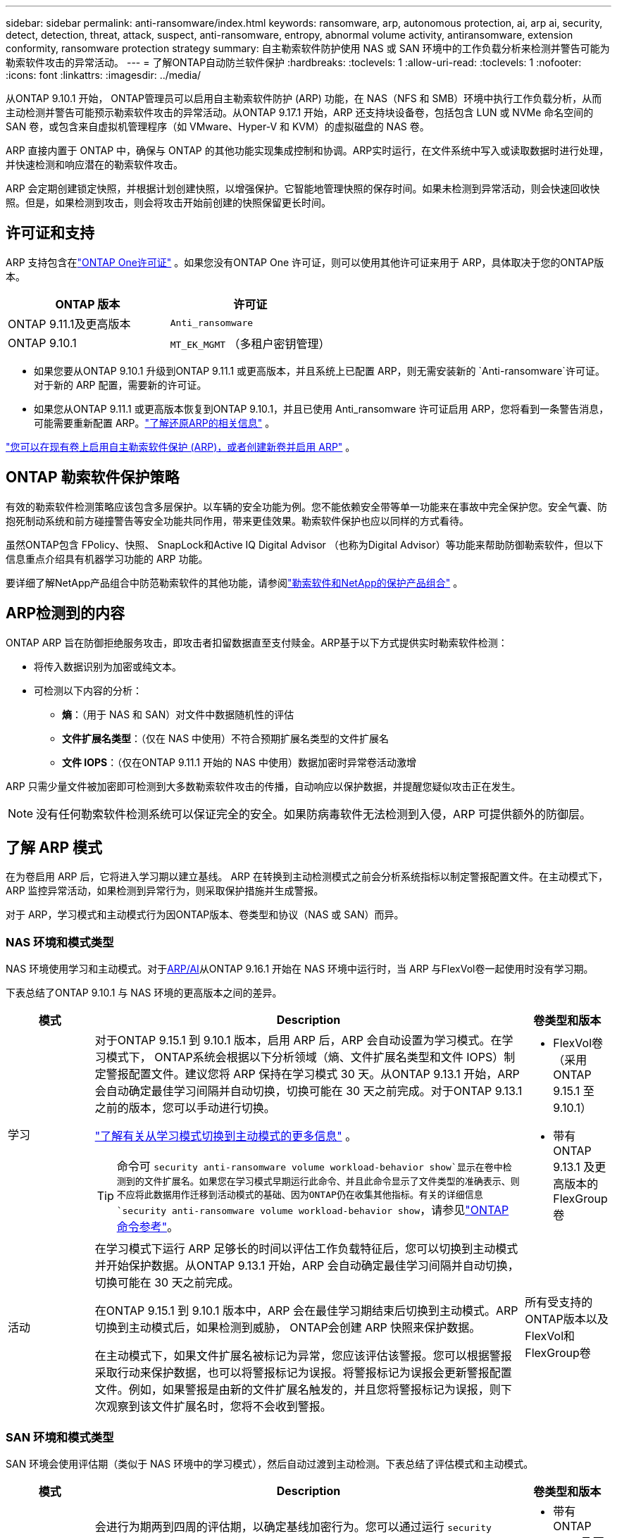 ---
sidebar: sidebar 
permalink: anti-ransomware/index.html 
keywords: ransomware, arp, autonomous protection, ai, arp ai, security, detect, detection, threat, attack, suspect, anti-ransomware, entropy, abnormal volume activity, antiransomware, extension conformity, ransomware protection strategy 
summary: 自主勒索软件防护使用 NAS 或 SAN 环境中的工作负载分析来检测并警告可能为勒索软件攻击的异常活动。 
---
= 了解ONTAP自动防兰软件保护
:hardbreaks:
:toclevels: 1
:allow-uri-read: 
:toclevels: 1
:nofooter: 
:icons: font
:linkattrs: 
:imagesdir: ../media/


[role="lead"]
从ONTAP 9.10.1 开始， ONTAP管理员可以启用自主勒索软件防护 (ARP) 功能，在 NAS（NFS 和 SMB）环境中执行工作负载分析，从而主动检测并警告可能预示勒索软件攻击的异常活动。从ONTAP 9.17.1 开始，ARP 还支持块设备卷，包括包含 LUN 或 NVMe 命名空间的 SAN 卷，或包含来自虚拟机管理程序（如 VMware、Hyper-V 和 KVM）的虚拟磁盘的 NAS 卷。

ARP 直接内置于 ONTAP 中，确保与 ONTAP 的其他功能实现集成控制和协调。ARP实时运行，在文件系统中写入或读取数据时进行处理，并快速检测和响应潜在的勒索软件攻击。

ARP 会定期创建锁定快照，并根据计划创建快照，以增强保护。它智能地管理快照的保存时间。如果未检测到异常活动，则会快速回收快照。但是，如果检测到攻击，则会将攻击开始前创建的快照保留更长时间。



== 许可证和支持

ARP 支持包含在link:https://kb.netapp.com/onprem/ontap/os/ONTAP_9.10.1_and_later_licensing_overview["ONTAP One许可证"^] 。如果您没有ONTAP One 许可证，则可以使用其他许可证来用于 ARP，具体取决于您的ONTAP版本。

[cols="2*"]
|===
| ONTAP 版本 | 许可证 


 a| 
ONTAP 9.11.1及更高版本
 a| 
`Anti_ransomware`



 a| 
ONTAP 9.10.1
 a| 
`MT_EK_MGMT` （多租户密钥管理）

|===
* 如果您要从ONTAP 9.10.1 升级到ONTAP 9.11.1 或更高版本，并且系统上已配置 ARP，则无需安装新的 `Anti-ransomware`许可证。对于新的 ARP 配置，需要新的许可证。
* 如果您从ONTAP 9.11.1 或更高版本恢复到ONTAP 9.10.1，并且已使用 Anti_ransomware 许可证启用 ARP，您将看到一条警告消息，可能需要重新配置 ARP。link:../revert/anti-ransomware-license-task.html["了解还原ARP的相关信息"] 。


link:enable-task.html["您可以在现有卷上启用自主勒索软件保护 (ARP)，或者创建新卷并启用 ARP"] 。



== ONTAP 勒索软件保护策略

有效的勒索软件检测策略应该包含多层保护。以车辆的安全功能为例。您不能依赖安全带等单一功能来在事故中完全保护您。安全气囊、防抱死制动系统和前方碰撞警告等安全功能共同作用，带来更佳效果。勒索软件保护也应以同样的方式看待。

虽然ONTAP包含 FPolicy、快照、 SnapLock和Active IQ Digital Advisor （也称为Digital Advisor）等功能来帮助防御勒索软件，但以下信息重点介绍具有机器学习功能的 ARP 功能。

要详细了解NetApp产品组合中防范勒索软件的其他功能，请参阅link:https://docs.netapp.com/us-en/ontap-technical-reports/ransomware-solutions/ransomware-active-iq.html["勒索软件和NetApp的保护产品组合"^] 。



== ARP检测到的内容

ONTAP ARP 旨在防御拒绝服务攻击，即攻击者扣留数据直至支付赎金。ARP基于以下方式提供实时勒索软件检测：

* 将传入数据识别为加密或纯文本。
* 可检测以下内容的分析：
+
** *熵*：（用于 NAS 和 SAN）对文件中数据随机性的评估
** *文件扩展名类型*：（仅在 NAS 中使用）不符合预期扩展名类型的文件扩展名
** *文件 IOPS*：（仅在ONTAP 9.11.1 开始的 NAS 中使用）数据加密时异常卷活动激增




ARP 只需少量文件被加密即可检测到大多数勒索软件攻击的传播，自动响应以保护数据，并提醒您疑似攻击正在发生。


NOTE: 没有任何勒索软件检测系统可以保证完全的安全。如果防病毒软件无法检测到入侵，ARP 可提供额外的防御层。



== 了解 ARP 模式

在为卷启用 ARP 后，它将进入学习期以建立基线。 ARP 在转换到主动检测模式之前会分析系统指标以制定警报配置文件。在主动模式下，ARP 监控异常活动，如果检测到异常行为，则采取保护措施并生成警报。

对于 ARP，学习模式和主动模式行为因ONTAP版本、卷类型和协议（NAS 或 SAN）而异。



=== NAS 环境和模式类型

NAS 环境使用学习和主动模式。对于<<arp-ai,ARP/AI>>从ONTAP 9.16.1 开始在 NAS 环境中运行时，当 ARP 与FlexVol卷一起使用时没有学习期。

下表总结了ONTAP 9.10.1 与 NAS 环境的更高版本之间的差异。

[cols="1,5,1"]
|===
| 模式 | Description | 卷类型和版本 


| 学习  a| 
对于ONTAP 9.15.1 到 9.10.1 版本，启用 ARP 后，ARP 会自动设置为学习模式。在学习模式下， ONTAP系统会根据以下分析领域（熵、文件扩展名类型和文件 IOPS）制定警报配置文件。建议您将 ARP 保持在学习模式 30 天。从ONTAP 9.13.1 开始，ARP 会自动确定最佳学习间隔并自动切换，切换可能在 30 天之前完成。对于ONTAP 9.13.1 之前的版本，您可以手动进行切换。

link:switch-learning-to-active-mode.html["了解有关从学习模式切换到主动模式的更多信息"] 。


TIP: 命令可 `security anti-ransomware volume workload-behavior show`显示在卷中检测到的文件扩展名。如果您在学习模式早期运行此命令、并且此命令显示了文件类型的准确表示、则不应将此数据用作迁移到活动模式的基础、因为ONTAP仍在收集其他指标。有关的详细信息 `security anti-ransomware volume workload-behavior show`，请参见link:https://docs.netapp.com/us-en/ontap-cli/security-anti-ransomware-volume-workload-behavior-show.html["ONTAP 命令参考"^]。
 a| 
* FlexVol卷（采用ONTAP 9.15.1 至 9.10.1）
* 带有ONTAP 9.13.1 及更高版本的 FlexGroup卷




| 活动  a| 
在学习模式下运行 ARP 足够长的时间以评估工作负载特征后，您可以切换到主动模式并开始保护数据。从ONTAP 9.13.1 开始，ARP 会自动确定最佳学习间隔并自动切换，切换可能在 30 天之前完成。

在ONTAP 9.15.1 到 9.10.1 版本中，ARP 会在最佳学习期结束后切换到主动模式。ARP切换到主动模式后，如果检测到威胁， ONTAP会创建 ARP 快照来保护数据。

在主动模式下，如果文件扩展名被标记为异常，您应该评估该警报。您可以根据警报采取行动来保护数据，也可以将警报标记为误报。将警报标记为误报会更新警报配置文件。例如，如果警报是由新的文件扩展名触发的，并且您将警报标记为误报，则下次观察到该文件扩展名时，您将不会收到警报。
 a| 
所有受支持的ONTAP版本以及FlexVol和FlexGroup卷

|===


=== SAN 环境和模式类型

SAN 环境会使用评估期（类似于 NAS 环境中的学习模式），然后自动过渡到主动检测。下表总结了评估模式和主动模式。

[cols="1,5,1"]
|===
| 模式 | Description | 卷类型和版本 


| 评估  a| 
会进行为期两到四周的评估期，以确定基线加密行为。您可以通过运行 `security anti-ransomware volume show`指挥和检查 `Block device detection status` 。

link:respond-san-entropy-eval-period.html["了解有关 SAN 卷和熵评估期的更多信息"] 。
 a| 
* 带有ONTAP 9.17.1 及更高版本的FlexVol卷




| 活动  a| 
评估期结束后，您可以通过运行 `security anti-ransomware volume show`指挥和检查 `Block device detection status` .的状态 `Active_suitable_workload`表示可以成功监测到评估的熵值。ARP会根据评估过程中审查的数据自动调整自适应阈值。
 a| 
* 带有ONTAP 9.17.1 及更高版本的FlexVol卷


|===


== 威胁评估和ARP快照

ARP 根据学习分析测量的传入数据来评估威胁概率。当 ARP 检测到异常时，会分配一个测量值。快照可能会在检测时或定期分配。



=== ARP 阈值

* *Low*：检测到卷中存在异常的最早时间(例如、在卷中观察到新的文件扩展名)。此检测级别仅适用于ONTAP 9不具有ARP/AI的ARP.16.1之前的版本。
+
** 从ONTAP 9.11.1 开始，您可以link:manage-parameters-task.html["自定义ARP检测参数"] 。
** 在ONTAP 9.10.1中、升级到"中等"的阈值为100个或更多文件。


* *中等*：检测到高熵，或观察到多个具有相同前所未见文件扩展名的文件。这是ONTAP 9.16.1 及更高版本中带有 ARP/AI 的基准检测级别。


当ONTAP运行分析报告确定异常是否与勒索软件配置文件匹配时，威胁会升级为中等。当攻击概率为中等时， ONTAP会生成 EMS 通知，提示您评估威胁。ONTAPONTAP不会发送有关低威胁的警报；但是，从ONTAP9.14.1 开始，您可以 link:manage-parameters-task.html#modify-alerts["修改默认警报设置"]。link:respond-abnormal-task.html["应对异常活动。"] 。

您可以在System Manager的*事件*部分或使用命令查看有关中等威胁的信息 `security anti-ransomware volume show`。在不包含ARP/AI的9.16.1 9.161之前的版本中、也可以使用命令查看低威胁事件 `security anti-ransomware volume show`。有关的详细信息 `security anti-ransomware volume show`，请参见link:https://docs.netapp.com/us-en/ontap-cli/security-anti-ransomware-volume-show.html["ONTAP 命令参考"^]。



=== ARP Snapshot

当检测到攻击的早期迹象时，ARP 会创建快照。然后进行详细分析，以确认或排除潜在攻击。由于 ARP 快照是在攻击得到完全确认之前主动创建的，因此它们也可能会定期为某些合法应用程序生成。这些快照的存在不应被视为异常。如果确认发生攻击，则攻击概率将升级为 `Moderate`并生成攻击通知。

从ONTAP 9.17.1 开始，会定期为 NAS 和 SAN 卷生成 ARP 快照，并响应检测到的异常。ONTAP在 ARP 快照前添加一个名称，以便于识别。

从ONTAP 9.11.1 开始，您可以修改保留设置。有关更多信息，请参阅link:modify-automatic-shapshot-options-task.html["修改快照选项"] 。

下表总结了不同版本的 ARP 快照差异。

[cols="1,3,3"]
|===
| 功能 | ONTAP 9.17.1 及更高版本 | ONTAP 9.16.1 及更早版本 


| 创建触发器  a| 
* 快照以固定的 4 小时间隔创建，无论任何特定触发器如何
* 确认攻击


根据触发类型创建“定期”或“攻击”快照。
 a| 
* 检测到高熵
* 检测到新的文件扩展名（9.15.1 及更早版本）
* 检测到文件操作激增（9.15.1 及更早版本）


快照创建间隔基于触发器类型。



| 前缀名称约定 | “反勒索软件定期备份” “反勒索软件攻击备份” | “反勒索软件备份” 


| 删除行为 | ARP快照被锁定，管理员无法删除 | ARP快照被锁定，管理员无法删除 


| 最大快照数 | link:modify-automatic-snapshot-options-task.html["六个快照可配置限制"] | link:modify-automatic-snapshot-options-task.html["六个快照可配置限制"] 


| 保留期  a| 
快照通常保留 12 小时。

* NAS 卷：如果通过文件分析确认了攻击，则攻击前创建的快照将保留，直到管理员将攻击标记为真或误报（明确怀疑）。
* SAN 卷或 VM 数据存储：如果通过块熵分析确认了攻击，则攻击前创建的快照将保留 10 天（可配置）。

 a| 
* 根据触发条件确定（不固定）
* 攻击之前创建的快照将保留，直到管理员将攻击标记为真或误报（明确嫌疑）。




| 明确嫌疑行动  a| 
管理员可以执行清除嫌疑的操作，该操作根据确认设置保留：

* 误报保留时间为 24 小时
* 真实阳性保留时间为 7 天

 a| 
管理员可以执行清除嫌疑的操作，该操作根据确认设置保留：

* 误报保留时间为 24 小时
* 真实阳性保留时间为 7 天


此预防性保留行为在ONTAP 9.16.1 之前不存在



| 到期时间 | 所有快照均设置了到期时间 | 无 
|===


== 如何在勒索软件攻击后在 ONTAP 中恢复数据

ARP 基于成熟的ONTAP数据保护和灾难恢复技术，可有效应对勒索软件攻击。当检测到攻击的早期迹象时，ARP 会创建锁定快照。您需要首先确认攻击是真实攻击还是误报。如果您确认存在攻击，则可以使用 ARP 快照恢复卷。

锁定的快照无法通过正常方式删除。但是，如果您稍后决定将攻击标记为误报， ONTAP会删除锁定的副本。

您可以从选定的快照中恢复受影响的文件，而不必恢复整个卷。

有关应对攻击和恢复数据的更多信息，请参阅以下主题：

* link:respond-abnormal-task.html["应对异常活动。"]
* link:recover-data-task.html["从 ARP 快照恢复数据"]
* link:../data-protection/restore-contents-volume-snapshot-task.html["从ONTAP快照恢复"]
* link:https://www.netapp.com/blog/smart-ransomware-recovery["智能勒索软件恢复"^]




== 为ARP提供多管理员验证保护

从ONTAP 9.13.1开始、建议启用多管理员验证(MAV)、以便需要两个或更多经过身份验证的用户管理员才能进行自动防病毒(ARP)配置。有关详细信息，请参见 link:../multi-admin-verify/enable-disable-task.html["启用多管理员验证"]。



== 利用人工智能(ARP/AI)实现自主防兰功能

从ONTAP 9.16.1 开始，ARP 采用机器学习模型进行反勒索软件分析，从而提升了网络弹性。该模型能够在 NAS 环境中以 99% 的准确率检测不断演变的勒索软件形式。的机器学习模型在模拟勒索软件攻击前后都基于大量文件数据集进行了预训练。这种资源密集型的训练是在ONTAP之外进行的，使用开源取证研究数据集来训练模型。整个建模流程不会使用客户数据，因此不存在隐私问题。此训练生成的预训练模型随ONTAP一起提供。但无法通过ONTAP CLI 或ONTAP API 访问或修改此模型。

.使用FlexVol卷立即过渡到ARP/AI的主动保护
有了 ARP/AI 和FlexVol卷，就没有 .NET 卷了<<了解 ARP 模式,学习期>>。安装或升级到 9.16 后，ARP/AI 将立即启用并处于活动状态。集群升级到ONTAP 9.16.1 后，如果现有和新的FlexVol卷已启用 ARP，则 ARP/AI 将自动启用。

link:enable-arp-ai-with-au.html["详细了解如何启用ARP/AI"]

.ARP/AI自动更新
为了持续提供针对最新勒索软件威胁的最新保护，ARP/AI 提供频繁的自动更新，这些更新在ONTAP常规升级和发布周期之外进行。如果您link:../update/enable-automatic-updates-task.html["已启用自动更新"]在您选择安全文件自动更新后，您也将能够开始接收 ARP/AI 的自动安全更新。您还可以选择link:arp-ai-automatic-updates.html#manually-update-arpai-with-the-latest-security-package["手动进行这些更新"]并控制更新发生的时间。

从System Manager.16.1开始、除了系统和固件更新之外、还可以使用ONTAP 9提供ARP/AI的安全更新。

link:arp-ai-automatic-updates.html["了解有关ARP/AI更新的更多信息"]

.相关信息
* link:https://docs.netapp.com/us-en/ontap-cli/["ONTAP 命令参考"^]

